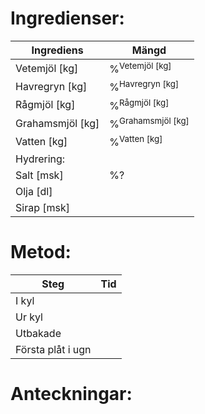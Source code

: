 



* Ingredienser:

| Ingrediens       | Mängd                |
|------------------+----------------------|
| Vetemjöl [kg]    | %^{Vetemjöl [kg]}    |
| Havregryn [kg]   | %^{Havregryn [kg]}   |
| Rågmjöl [kg]     | %^{Rågmjöl [kg]}     |
| Grahamsmjöl [kg] | %^{Grahamsmjöl [kg]} |
| Vatten [kg]      | %^{Vatten [kg]}      |
| Hydrering:       |                      |
| Salt [msk]       | %?                   |
| Olja [dl]        |                      |
| Sirap [msk]      |                      |
#+TBLFM: @7$2=@6$2*100/vsum(@2$2..@5$2);%0.1f


* Metod:
| Steg              | Tid |
|-------------------+-----|
| I kyl             |     |
| Ur kyl            |     |
| Utbakade          |     |
| Första plåt i ugn |     |

* Anteckningar:
